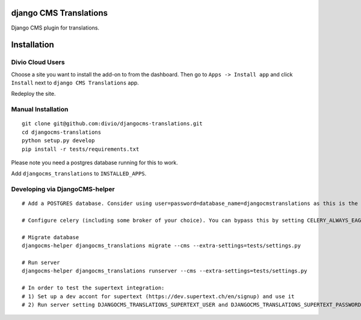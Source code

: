 django CMS Translations
=======================

Django CMS plugin for translations.


Installation
============

Divio Cloud Users
-----------------

Choose a site you want to install the add-on to from the dashboard. Then go
to ``Apps -> Install app`` and click ``Install`` next to ``django CMS Translations`` app.

Redeploy the site.

Manual Installation
-------------------

::

    git clone git@github.com:divio/djangocms-translations.git
    cd djangocms-translations
    python setup.py develop
    pip install -r tests/requirements.txt


Please note you need a postgres database running for this to work.

Add ``djangocms_translations`` to ``INSTALLED_APPS``.

Developing via DjangoCMS-helper
-------------------

::

    # Add a POSTGRES database. Consider using user=password=database_name=djangocmstranslations as this is the default for tests/settings.py. Otherwise you'll need to set DJANGOCMS_TRANSLATIONS_DATABASE_URL env var accordingly.

    # Configure celery (including some broker of your choice). You can bypass this by setting CELERY_ALWAYS_EAGER=1 env var.

    # Migrate database
    djangocms-helper djangocms_translations migrate --cms --extra-settings=tests/settings.py

    # Run server
    djangocms-helper djangocms_translations runserver --cms --extra-settings=tests/settings.py

    # In order to test the supertext integration:
    # 1) Set up a dev accont for supertext (https://dev.supertext.ch/en/signup) and use it
    # 2) Run server setting DJANGOCMS_TRANSLATIONS_SUPERTEXT_USER and DJANGOCMS_TRANSLATIONS_SUPERTEXT_PASSWORD env vars
